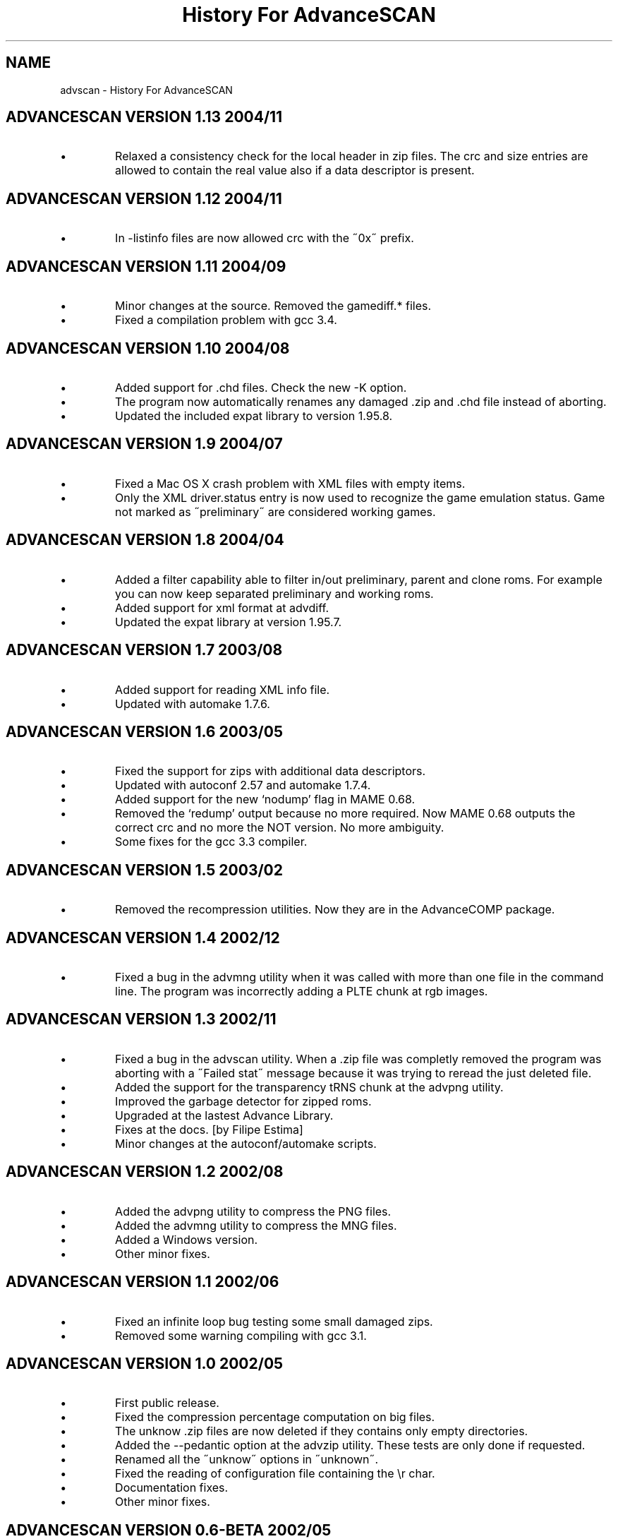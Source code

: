 .TH "History For AdvanceSCAN" 1
.SH NAME
advscan \(hy History For AdvanceSCAN
.SH ADVANCESCAN VERSION 1.13 2004/11 
.PD 0
.IP \(bu
Relaxed a consistency check for the local header in zip files.
The crc and size entries are allowed to contain the real
value also if a data descriptor is present.
.PD
.SH ADVANCESCAN VERSION 1.12 2004/11 
.PD 0
.IP \(bu
In \(hylistinfo files are now allowed crc with the \(a"0x\(a"
prefix.
.PD
.SH ADVANCESCAN VERSION 1.11 2004/09 
.PD 0
.IP \(bu
Minor changes at the source. Removed the gamediff.* files.
.IP \(bu
Fixed a compilation problem with gcc 3.4.
.PD
.SH ADVANCESCAN VERSION 1.10 2004/08 
.PD 0
.IP \(bu
Added support for .chd files. Check the new \(hyK option.
.IP \(bu
The program now automatically renames any damaged .zip
and .chd file instead of aborting.
.IP \(bu
Updated the included expat library to version 1.95.8.
.PD
.SH ADVANCESCAN VERSION 1.9 2004/07 
.PD 0
.IP \(bu
Fixed a Mac OS X crash problem with XML files with
empty items.
.IP \(bu
Only the XML driver.status entry is now used to recognize
the game emulation status. Game not marked as
\(a"preliminary\(a" are considered working games.
.PD
.SH ADVANCESCAN VERSION 1.8 2004/04 
.PD 0
.IP \(bu
Added a filter capability able to filter in/out preliminary, parent
and clone  roms. For example you can now keep separated
preliminary and working roms.
.IP \(bu
Added support for xml format at advdiff.
.IP \(bu
Updated the expat library at version 1.95.7.
.PD
.SH ADVANCESCAN VERSION 1.7 2003/08 
.PD 0
.IP \(bu
Added support for reading XML info file.
.IP \(bu
Updated with automake 1.7.6.
.PD
.SH ADVANCESCAN VERSION 1.6 2003/05 
.PD 0
.IP \(bu
Fixed the support for zips with additional data descriptors.
.IP \(bu
Updated with autoconf 2.57 and automake 1.7.4.
.IP \(bu
Added support for the new \(oqnodump\(cq flag in MAME 0.68.
.IP \(bu
Removed the \(oqredump\(cq output because no more required.
Now MAME 0.68 outputs the correct crc and no more
the NOT version. No more ambiguity.
.IP \(bu
Some fixes for the gcc 3.3 compiler.
.PD
.SH ADVANCESCAN VERSION 1.5 2003/02 
.PD 0
.IP \(bu
Removed the recompression utilities. Now they are in the
AdvanceCOMP package.
.PD
.SH ADVANCESCAN VERSION 1.4 2002/12 
.PD 0
.IP \(bu
Fixed a bug in the advmng utility when it was called with
more than one file in the command line. The program
was incorrectly adding a PLTE chunk at rgb images.
.PD
.SH ADVANCESCAN VERSION 1.3 2002/11 
.PD 0
.IP \(bu
Fixed a bug in the advscan utility. When a .zip file was completly
removed the program was aborting with a \(a"Failed stat\(a" message
because it was trying to reread the just deleted file.
.IP \(bu
Added the support for the transparency tRNS chunk at the
advpng utility.
.IP \(bu
Improved the garbage detector for zipped roms.
.IP \(bu
Upgraded at the lastest Advance Library.
.IP \(bu
Fixes at the docs. [by Filipe Estima]
.IP \(bu
Minor changes at the autoconf/automake scripts.
.PD
.SH ADVANCESCAN VERSION 1.2 2002/08 
.PD 0
.IP \(bu
Added the advpng utility to compress the PNG files.
.IP \(bu
Added the advmng utility to compress the MNG files.
.IP \(bu
Added a Windows version.
.IP \(bu
Other minor fixes.
.PD
.SH ADVANCESCAN VERSION 1.1 2002/06 
.PD 0
.IP \(bu
Fixed an infinite loop bug testing some small damaged zips.
.IP \(bu
Removed some warning compiling with gcc 3.1.
.PD
.SH ADVANCESCAN VERSION 1.0 2002/05 
.PD 0
.IP \(bu
First public release.
.IP \(bu
Fixed the compression percentage computation on big files.
.IP \(bu
The unknow .zip files are now deleted if they contains only
empty directories.
.IP \(bu
Added the \(hy\(hypedantic option at the advzip utility. These
tests are only done if requested.
.IP \(bu
Renamed all the \(a"unknow\(a" options in \(a"unknown\(a".
.IP \(bu
Fixed the reading of configuration file containing the \(rsr char.
.IP \(bu
Documentation fixes.
.IP \(bu
Other minor fixes.
.PD
.SH ADVANCESCAN VERSION 0.6\(hyBETA 2002/05 
.PD 0
.IP \(bu
Major revision.
.IP \(bu
Renamed AdvanceSCAN.
.IP \(bu
Updated to the last C++ standard.
.IP \(bu
General cleanup of the code.
.IP \(bu
Added the AdvanceDIFF and AdvanceZIP utility.
.PD
.SH MAMESCAN VERSION 0.5 2001/08 
.PD 0
.IP \(bu
Removed the options \(hyfix, \(hycat, \(hycollision.
.PD
.SH MAMESCAN VERSION 0.4 2000/02 
.PD 0
.IP \(bu
Added configure for msdos.
.PD
.SH MAMESCAN VERSION 0.3 
.PD 0
.IP \(bu
Minor revison.
.PD
.SH MAMESCAN VERSION 0.2 
.PD 0
.IP \(bu
Minor revison.
.PD
.SH MAMESCAN VERSION 0.1 1999/07 
.PD 0
.IP \(bu
First version.
.PD
.SH MAMESCAN VERSION 0.0 1998/11 
.PD 0
.IP \(bu
Posted in the MAME list the new listinfo command.
.PD
